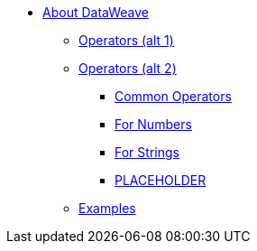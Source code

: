// Mule User Guide 4 TOC
* link:/mule-user-guide/v/4.0/dataweave[About DataWeave]
** link:/mule-user-guide/v/4.0/dataweave-operators[Operators (alt 1)]
** link:/mule-user-guide/v/4.0/dataweave-operators-alt[Operators (alt 2)]
*** link:/mule-user-guide/v/4.0/dataweave-operators-common[Common Operators]
*** link:/mule-user-guide/v/4.0/dataweave-operators-for-numbers[For Numbers]
*** link:/mule-user-guide/v/4.0/dataweave-operators-for-strings[For Strings]
*** link:/mule-user-guide/v/4.0/dataweave-operators-for-PLACEHOLDER[PLACEHOLDER]
** link:/mule-user-guide/v/4.0/dataweave-examples[Examples]

////
* link:/mule-user-guide/v/4.0/index[Mule Runtime]
** link:/mule-user-guide/v/4.0/mule-runtime-updates[What's New]
** link:/mule-user-guide/v/4.0/mule-concepts[Key Concepts]
** link:/mule-user-guide/v/4.0/using-flows-for-service-orchestration[Flows]
** link:/mule-user-guide/v/4.0/elements-in-a-mule-flow[Elements in a Flow]
** link:/mule-user-guide/v/4.0/global-elements[Global Elements]

*** link:/mule-user-guide/v/4.0/dataweave-selectors[Selectors]

*** link:/mule-user-guide/v/4.0/dataweave-types[Types]
*** link:/mule-user-guide/v/4.0/dataweave-formats[Formats]

** link:/mule-user-guide/v/4.0/understanding-mule-configuration[Understanding Mule Configuration]
*** link:/mule-user-guide/v/4.0/about-the-xml-configuration-file[About the Mule Application XML Configuration File]
*** link:/mule-user-guide/v/4.0/configuring-properties[Configuring Properties]
*** link:/mule-user-guide/v/4.0/about-configuration-builders[About Configuration Builders]
////
